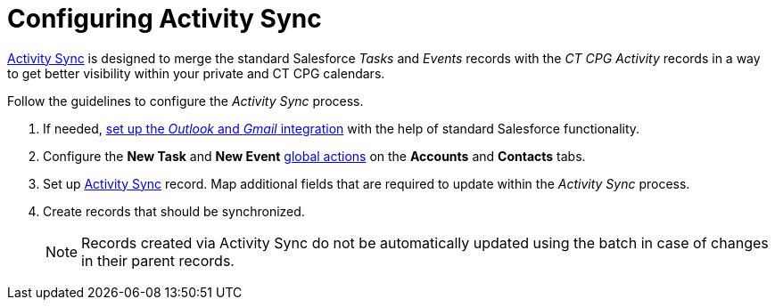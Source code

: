 = Configuring Activity Sync

xref:admin-guide/configuring-activity-sync/activity-sync-management/index.adoc[Activity Sync] is designed to merge the standard Salesforce _Tasks_ and _Events_ records with the _CT CPG Activity_ records in a way to get better visibility within your private and CT CPG calendars.

Follow the guidelines to configure the _Activity Sync_ process.

. If needed, link:https://help.salesforce.com/articleView?id=email_int_overview.htm&type=5[set up the _Outlook_ and _Gmail_ integration] with the help of standard Salesforce functionality.
. Configure the *New Task* and *New Event* xref:./set-up-global-actions-new-task-and-new-event.adoc[global actions] on the *Accounts* and *Contacts* tabs.
. Set up xref:admin-guide/configuring-activity-sync/create-an-activity-sync.adoc[Activity Sync] record. Map additional fields that are required to update within the _Activity Sync_ process.
. Create records that should be synchronized.
+
[NOTE]
====
Records created via Activity Sync do not be automatically updated using the batch in case of changes in their parent records.
====
